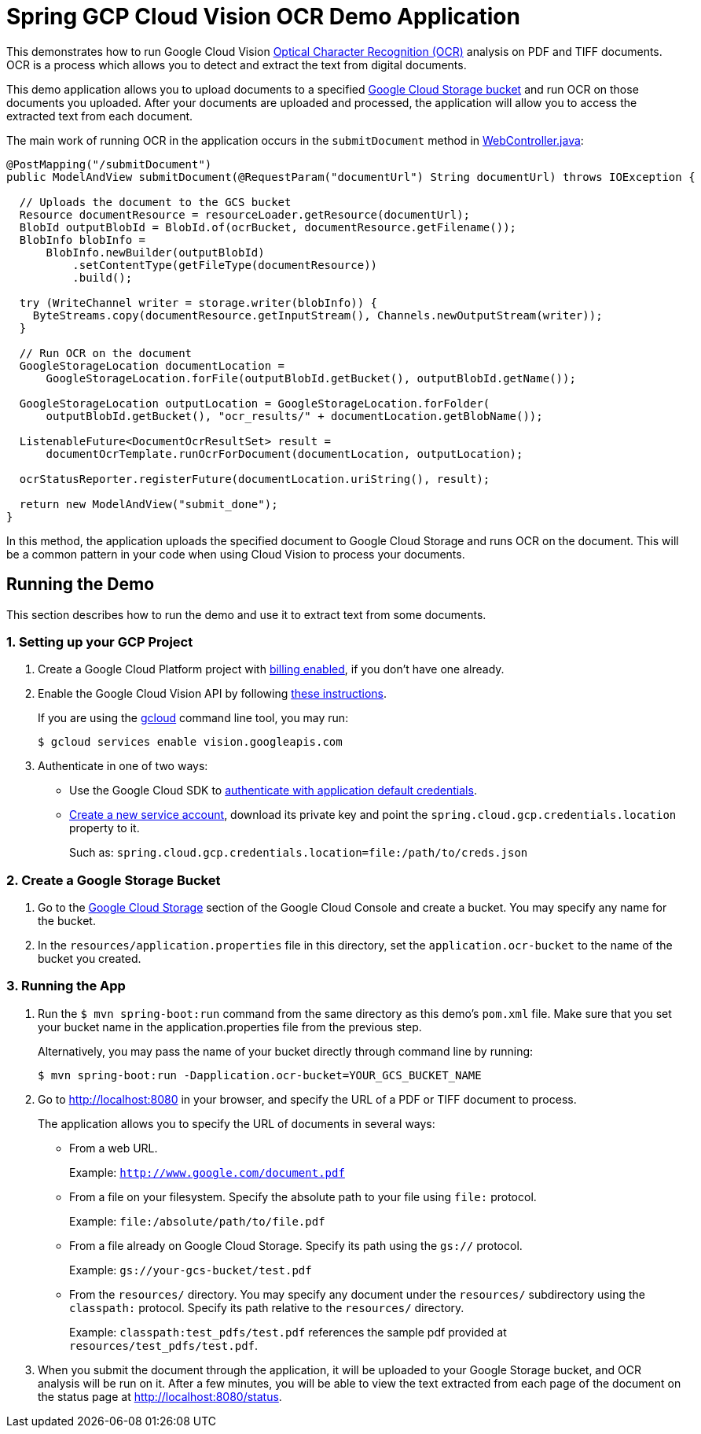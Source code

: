 = Spring GCP Cloud Vision OCR Demo Application

This demonstrates how to run Google Cloud Vision https://cloud.google.com/vision/docs/ocr[Optical Character Recognition (OCR)] analysis on PDF and TIFF documents.
OCR is a process which allows you to detect and extract the text from digital documents.

This demo application allows you to upload documents to a specified https://cloud.google.com/storage/docs/key-terms#buckets[Google Cloud Storage bucket] and run OCR on those documents you uploaded.
After your documents are uploaded and processed, the application will allow you to access the extracted text from each document.

The main work of running OCR in the application occurs in the `submitDocument` method in link:src/main/java/com/example/WebController.java[WebController.java]:

[source,java]
----
@PostMapping("/submitDocument")
public ModelAndView submitDocument(@RequestParam("documentUrl") String documentUrl) throws IOException {

  // Uploads the document to the GCS bucket
  Resource documentResource = resourceLoader.getResource(documentUrl);
  BlobId outputBlobId = BlobId.of(ocrBucket, documentResource.getFilename());
  BlobInfo blobInfo =
      BlobInfo.newBuilder(outputBlobId)
          .setContentType(getFileType(documentResource))
          .build();

  try (WriteChannel writer = storage.writer(blobInfo)) {
    ByteStreams.copy(documentResource.getInputStream(), Channels.newOutputStream(writer));
  }

  // Run OCR on the document
  GoogleStorageLocation documentLocation =
      GoogleStorageLocation.forFile(outputBlobId.getBucket(), outputBlobId.getName());

  GoogleStorageLocation outputLocation = GoogleStorageLocation.forFolder(
      outputBlobId.getBucket(), "ocr_results/" + documentLocation.getBlobName());

  ListenableFuture<DocumentOcrResultSet> result =
      documentOcrTemplate.runOcrForDocument(documentLocation, outputLocation);

  ocrStatusReporter.registerFuture(documentLocation.uriString(), result);

  return new ModelAndView("submit_done");
}
----

In this method, the application uploads the specified document to Google Cloud Storage and runs OCR on the document.
This will be a common pattern in your code when using Cloud Vision to process your documents.

== Running the Demo

This section describes how to run the demo and use it to extract text from some documents.

=== 1. Setting up your GCP Project

a. Create a Google Cloud Platform project with https://cloud.google.com/billing/docs/how-to/modify-project#enable-billing[billing enabled], if you don't have one already.

b. Enable the Google Cloud Vision API by following https://cloud.google.com/vision/docs/before-you-begin[these instructions].
+
If you are using the https://cloud.google.com/sdk/gcloud/[gcloud] command line tool, you may run:
+
----
$ gcloud services enable vision.googleapis.com
----

c. Authenticate in one of two ways:

* Use the Google Cloud SDK to https://developers.google.com/identity/protocols/application-default-credentials#toolcloudsdk[authenticate with application default credentials].

* https://cloud.google.com/iam/docs/creating-managing-service-accounts[Create a new service account], download its private key and point the `spring.cloud.gcp.credentials.location` property to it.
+
Such as: `spring.cloud.gcp.credentials.location=file:/path/to/creds.json`

=== 2. Create a Google Storage Bucket

a. Go to the https://console.cloud.google.com/storage[Google Cloud Storage] section of the Google Cloud Console and create a bucket.
You may specify any name for the bucket.

b. In the `resources/application.properties` file in this directory, set the `application.ocr-bucket` to the name of the bucket you created.

=== 3. Running the App

a. Run the `$ mvn spring-boot:run` command from the same directory as this demo's `pom.xml` file.
Make sure that you set your bucket name in the application.properties file from the previous step.
+
Alternatively, you may pass the name of your bucket directly through command line by running:
+
`$ mvn spring-boot:run -Dapplication.ocr-bucket=YOUR_GCS_BUCKET_NAME`

b. Go to http://localhost:8080 in your browser, and specify the URL of a PDF or TIFF document to process.
+
The application allows you to specify the URL of documents in several ways:

* From a web URL.
+
Example: `http://www.google.com/document.pdf`

* From a file on your filesystem.
Specify the absolute path to your file using `file:` protocol.
+
Example: `file:/absolute/path/to/file.pdf`

* From a file already on Google Cloud Storage.
Specify its path using the `gs://` protocol.
+
Example: `gs://your-gcs-bucket/test.pdf`

* From the `resources/` directory.
You may specify any document under the `resources/` subdirectory using the `classpath:` protocol.
Specify its path relative to the `resources/` directory.
+
Example: `classpath:test_pdfs/test.pdf` references the sample pdf provided at `resources/test_pdfs/test.pdf`.

c. When you submit the document through the application, it will be uploaded to your Google Storage bucket, and OCR analysis will be run on it.
After a few minutes, you will be able to view the text extracted from each page of the document on the status page at http://localhost:8080/status.

